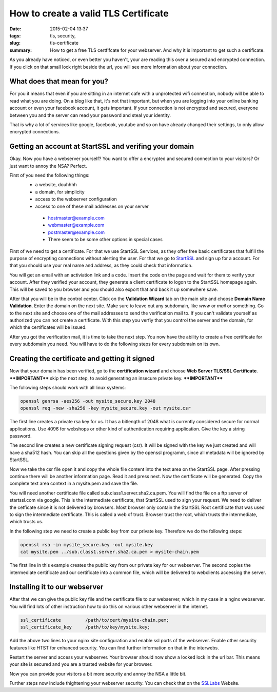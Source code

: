 How to create a valid TLS Certificate
#####################################

:date: 2015-02-04 13:37
:tags: tls, security, 
:slug: tls-certificate
:summary: How to get a free TLS certfifcate for your webserver. And why it is important to get such a certificate.

As you already have noticed, or even better you haven't, your are reading this over a secured and encrypted connection. 
If you click on that small lock right beside the url, you will see more information about your connection.

What does that mean for you?
----------------------------

For you it means that even if you are sitting in an internet cafe with a unprotected wifi connection, nobody will be able to read what you are doing.
On a blog like that, it's not that important, but when you are logging into your online banking account or even your facebook account, it gets important.
If your connection is not encrypted and secured, everyone between you and the server can read your password and steal your identity.

That is why a lot of services like google, facebook, youtube and so on have already changed their settings, to only allow encrypted connections.

Getting an account at StartSSL and verifing your domain
-------------------------------------------------------
Okay. Now you have a webserver yourself? You want to offer a encrypted and secured connection to your visitors? Or just want to annoy the NSA? Perfect.

First of you need the following things:
 * a website, douhhhh
 * a domain, for simplicity
 * access to the webserver configuration
 * access to one of these mail addresses on your server

  * hostmaster@example.com
  * webmaster@example.com
  * postmaster@example.com
  * There seem to be some other options in special cases

First of we need to get a certificate. For that we use StartSSL Services, as they offer free basic certificates that fulfill the purpose of encrypting connections without alerting the user.
For that we go to StartSSL_ and sign up for a account. For that you should use your real name and address, as they could check that information.

You will get an email with an activiation link and a code. Insert the code on the page and wait for them to verify your account. After they verified your account, 
they generate a client certificate to logon to the StartSSL homepage again. This will be saved to you browser and you should also export that and back it up somewhere save.

After that you will be in the control center. Click on the **Validation Wizard** tab on the main site and choose **Domain Name Validation**. Enter the domain on the next site.
Make sure to leave out any subdomain, like *www* or *mail* or something. Go to the next site and choose one of the mail addresses to send the verification mail to. 
If you can't validate yourself as authorized you can not create a certificate. With this step you verfiy that you control the server and the domain, for which the certificates will be issued.

After you got the verification mail, it is time to take the next step. You now have the ability to create a free certificate for every subdomain you need. 
You will have to do the following steps for every subdomain on its own.

Creating the certificate and getting it signed
----------------------------------------------
Now that your domain has been verified, go to the **certification wizard** and choose **Web Server TLS/SSL Certificate**. 
****IMPORTANT**** skip the next step, to avoid generating an insecure private key. ****IMPORTANT****

The following steps should work with all linux systems:

.. code::
 
	openssl genrsa -aes256 -out mysite_secure.key 2048
	openssl req -new -sha256 -key mysite_secure.key -out mysite.csr

The first line creates a private rsa key for us. It has a bitlength of 2048 what is currently considered secure for normal applications.
Use 4096 for webshops or other kind of authentication requiring application. Give the key a string password.

The second line creates a new certificate signing request (csr). It will be signed with the key we just created and will have a sha512 hash.
You can skip all the questions given by the openssl programm, since all metadata will be ignored by StartSSL.

Now we take the csr file open it and copy the whole file content into the text area on the StartSSL page. After pressing continue there will be another information page.
Read it and press next. Now the certificate will be generated. Copy the complete text area context in a mysite.pem and save the file.

You will need another certificate file called sub.class1.server.sha2.ca.pem. You will find the file on a ftp server of startssl.com via google. This is the intermediate certificate,
that StartSSL used to sign your request. We need to deliver the cetficate since it is not delivered by browsers. Most browser only contain the StartSSL Root certificate that was used
to sign the intermediate certificate. This is called a web of trust. Browser trust the root, which trusts the intermediate, which trusts us.

In the following step we need to create a public key from our private key. Therefore we do the following steps:

.. code::
	
	openssl rsa -in mysite_secure.key -out mysite.key
	cat mysite.pem ../sub.class1.server.sha2.ca.pem > mysite-chain.pem

The first line in this example creates the public key from our private key for our webserver. The second copies the intermediate certificate 
and our certificate into a common file, which will be delivered to webclients accessing the server.

Installing it to our webserver
------------------------------

After that we can give the public key file and the certificate file to our webserver, which in my case in a nginx webserver.
You will find lots of other instruction how to do this on various other webserver in the internet.

.. code::
	
	ssl_certificate         /path/to/cert/mysite-chain.pem;
	ssl_certificate_key     /path/to/key/mysite.key;

Add the above two lines to your nginx site configuration and enable ssl ports of the webserver.
Enable other security features like HTST for enhanced security. You can find further information on that in the interwebs.

Restart the server and access your webserver. Your browser should now show a locked lock in the url bar. This means your site is secured and you are a trusted website for your browser.

Now you can provide your visitors a bit more security and annoy the NSA a little bit.

Further steps now include thightening your webserver security. You can check that on the SSLLabs_ Website.

.. _StartSSL: https://www.startssl.com/?app=12
.. _SSLLabs: https://www.ssllabs.com
